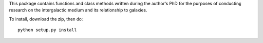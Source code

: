 This package contains functions and class methods written during the author's
PhD for the purposes of conducting research on the intergalactic medium and
its relationship to galaxies.

To install, download the zip, then do::

    python setup.py install

